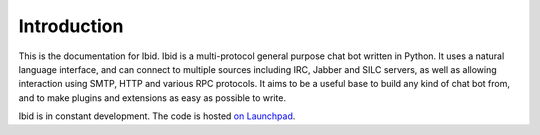 Introduction
============

This is the documentation for Ibid.
Ibid is a multi-protocol general purpose chat bot written in Python.
It uses a natural language interface, and can connect to multiple sources
including IRC, Jabber and SILC servers, as well as allowing interaction using
SMTP, HTTP and various RPC protocols.
It aims to be a useful base to build any kind of chat bot from, and to make
plugins and extensions as easy as possible to write.

Ibid is in constant development.
The code is hosted `on Launchpad <https://launchpad.net/ibid/>`_.

.. vi: set et sta sw=3 ts=3:
